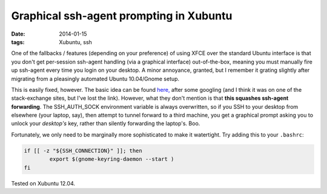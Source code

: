 
########################################
Graphical ssh-agent prompting in Xubuntu
########################################

:date: 2014-01-15
:tags: Xubuntu, ssh

One of the fallbacks / features (depending on your preference) of using XFCE over the standard Ubuntu interface is that you don't get per-session ssh-agent handling (via a graphical interface) out-of-the-box, meaning you must manually fire up ssh-agent every time you login on your desktop. A minor annoyance, granted, but I remember it grating slightly after migrating from a pleasingly automated Ubuntu 10.04/Gnome setup. 

This is easily fixed, however. The basic idea can be found 
`here, <http://lekv.de/blog/2012/03/15/xfce-and-the-gnome-keyring-daemon-revised/>`_ after some googling
(and I think it was on one of the stack-exchange sites, but I've lost the link). 
However, what they don't mention is that **this squashes ssh-agent forwarding**. The SSH_AUTH_SOCK environment variable is always overwritten, so if you SSH to your desktop from elsewhere (your laptop, say), then attempt to tunnel forward to a third machine, you get a graphical prompt asking you to unlock your *desktop's* key, rather than silently forwarding the laptop's. Boo.

Fortunately, we only need to be marginally more sophisticated to make it watertight. 
Try adding this to your ``.bashrc``:

.. code:: 

    if [[ -z "${SSH_CONNECTION}" ]]; then
	    export $(gnome-keyring-daemon --start )
    fi

Tested on Xubuntu 12.04.
